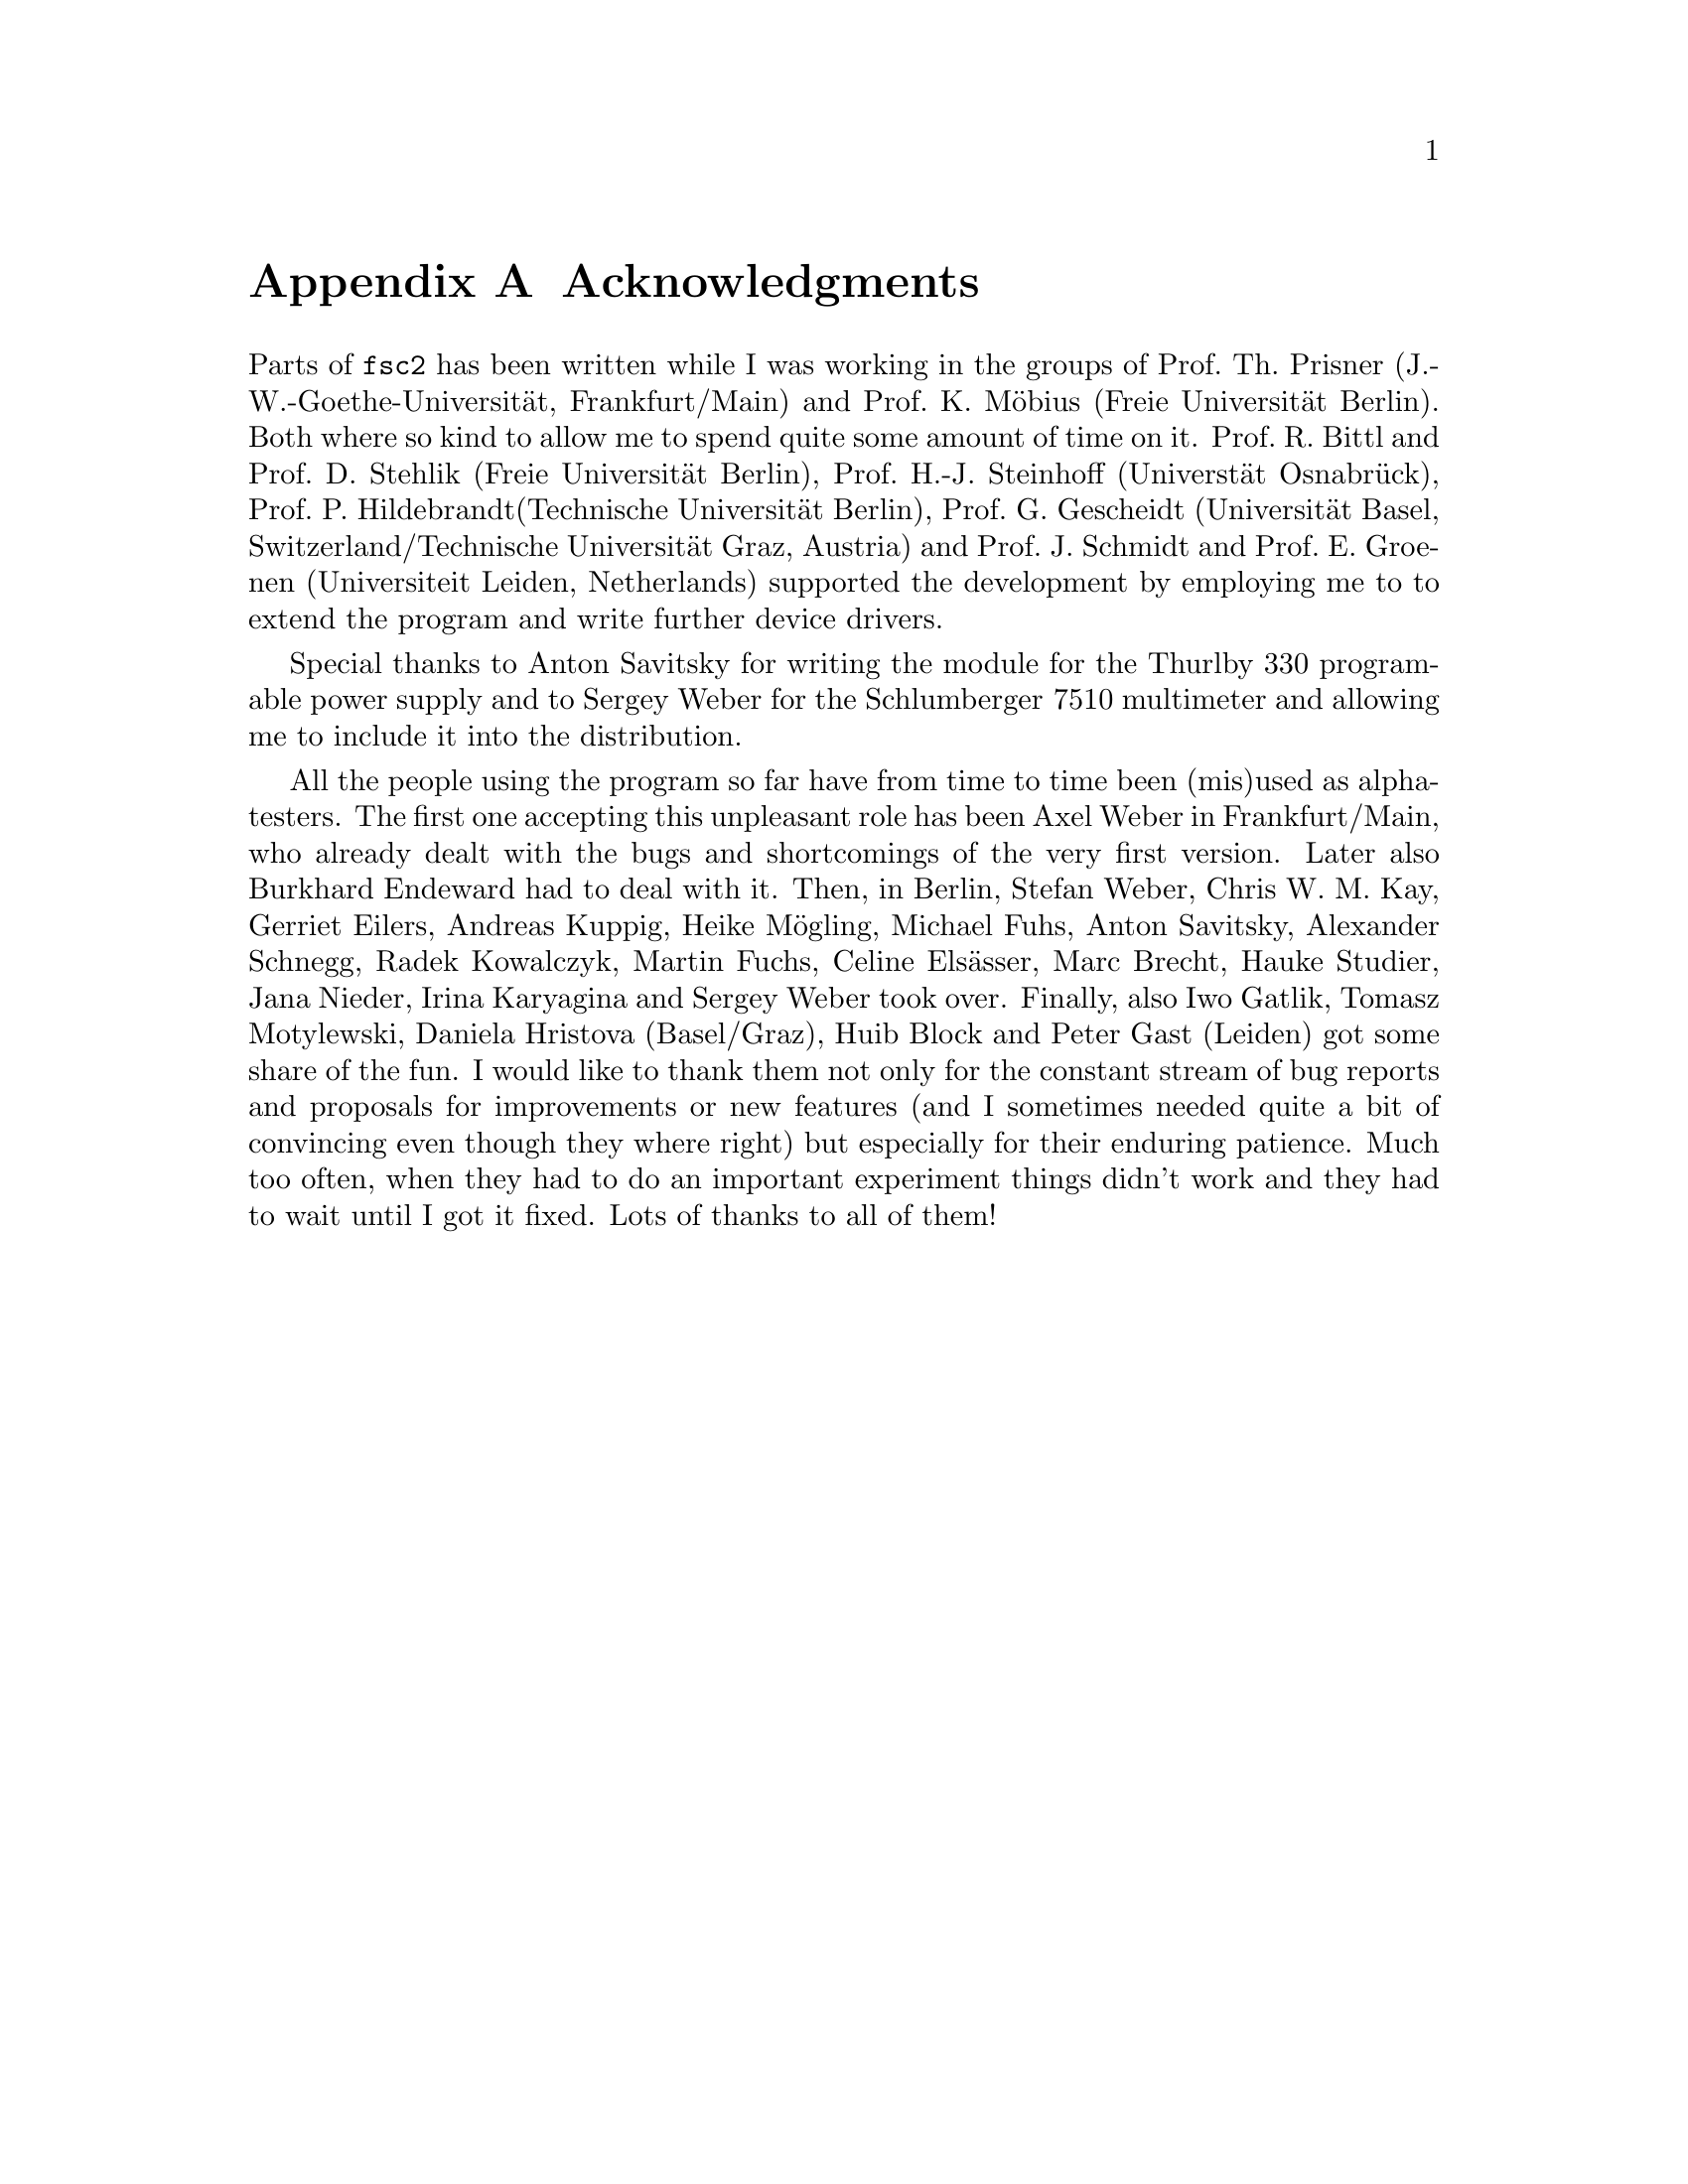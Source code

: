 @c  $Id$
@c
@c  Copyright (C) 1999-2006 Jens Thoms Toerring
@c
@c  This file is part of fsc2.
@c
@c  Fsc2 is free software; you can redistribute it and/or modify
@c  it under the terms of the GNU General Public License as published by
@c  the Free Software Foundation; either version 2, or (at your option)
@c  any later version.
@c
@c  Fsc2 is distributed in the hope that it will be useful,
@c  but WITHOUT ANY WARRANTY; without even the implied warranty of
@c  MERCHANTABILITY or FITNESS FOR A PARTICULAR PURPOSE.  See the
@c  GNU General Public License for more details.
@c
@c  You should have received a copy of the GNU General Public License
@c  along with fsc2; see the file COPYING.  If not, write to
@c  the Free Software Foundation, 59 Temple Place - Suite 330,
@c  Boston, MA 02111-1307, USA.


@node Acknowledgments, Copying, EDL Mode for Emacs, Top
@appendix Acknowledgments


Parts of @code{fsc2} has been written while I was working in the groups
of Prof.@: Th.@: Prisner (J.-W.-Goethe-Universit@"at, Frankfurt/Main)
and Prof.@: K.@: M@"obius (Freie Universit@"at Berlin). Both where so
kind to allow me to spend quite some amount of time on it. Prof.@: R.@:
Bittl and Prof.@: D.@: Stehlik (Freie Universit@"at Berlin),
Prof.@: H.-J.@: Steinhoff (Universt@"at Osnabr@"uck), Prof.@: P.@:
Hildebrandt(Technische Universit@"at Berlin), Prof.@: G.@: Gescheidt
(Universit@"at Basel, Switzerland/Technische Universit@"at Graz, Austria)
and Prof.@: J.@: Schmidt and Prof.@: E.@: Groenen (Universiteit Leiden,
Netherlands) supported the development by employing me to to extend the
program and write further device drivers.

Special thanks to Anton Savitsky for writing the module for the
@w{Thurlby 330} programable power supply and to Sergey Weber for the
@w{Schlumberger 7510} multimeter and allowing me to include it into the
distribution.

All the people using the program so far have from time to time been (mis)used
as alpha-testers. The first one accepting this unpleasant role has been Axel
Weber in Frankfurt/Main, who already dealt with the bugs and shortcomings of
the very first version. Later also Burkhard Endeward had to deal with
it. Then, in Berlin, Stefan Weber, Chris W.@: M.@: Kay, Gerriet Eilers,
Andreas Kuppig, Heike M@"ogling, Michael Fuhs, Anton Savitsky, Alexander
Schnegg, Radek Kowalczyk, Martin Fuchs, Celine Els@"asser, Marc Brecht,
Hauke Studier, Jana Nieder, Irina Karyagina and Sergey Weber took over.
Finally, also Iwo Gatlik, Tomasz Motylewski, Daniela Hristova (Basel/Graz),
Huib Block and Peter Gast (Leiden) got some share of the fun. I would like to
thank them not only for the constant stream of bug reports and proposals for
improvements or new features (and I sometimes needed quite a bit of convincing
even though they where right) but especially for their enduring patience. Much
too often, when they had to do an important experiment things didn't work and
they had to wait until I got it fixed. Lots of thanks to all of them!
